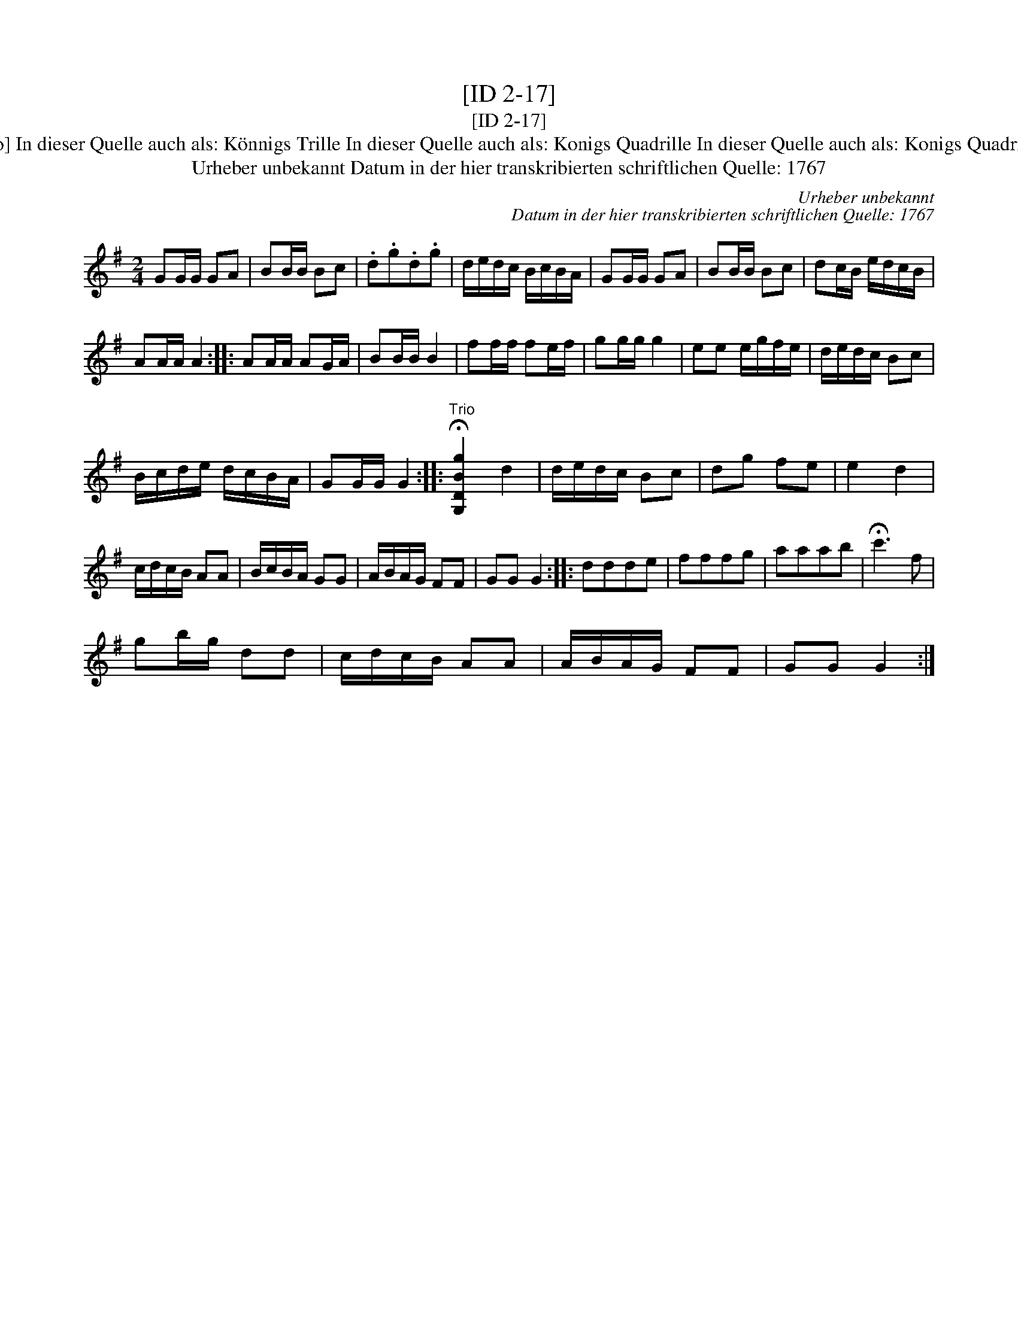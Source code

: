 X:1
T:[ID 2-17]
T:[ID 2-17]
T:Bezeichnung standardisiert: K\"onigs Quadrille; K\"onigs Quadrillge [mit Trio] In dieser Quelle auch als: K\"onnigs Trille In dieser Quelle auch als: Konigs Quadrille In dieser Quelle auch als: Konigs Quadrillge In dieser Quelle auch als: March In dieser Quelle auch als: Quadrillge
T:Urheber unbekannt Datum in der hier transkribierten schriftlichen Quelle: 1767
C:Urheber unbekannt
C:Datum in der hier transkribierten schriftlichen Quelle: 1767
L:1/8
M:2/4
K:G
V:1 treble 
V:1
 GG/G/ GA | BB/B/ Bc | .d.g.d.g | d/e/d/c/ B/c/B/A/ | GG/G/ GA | BB/B/ Bc | dc/B/ e/d/c/B/ | %7
 AA/A/ A2 :: AA/A/ AG/A/ | BB/B/ B2 | ff/f/ fe/f/ | gg/g/ g2 | ee e/g/f/e/ | d/e/d/c/ Bc | %14
 B/c/d/e/ d/c/B/A/ | GG/G/ G2 ::"^Trio" !fermata![G,DBg]2 d2 | d/e/d/c/ Bc | dg fe | e2 d2 | %20
 c/d/c/B/ AA | B/c/B/A/ GG | A/B/A/G/ FF | GG G2 :: ddde | fffg | aaab | !fermata!c'3 f | %28
 gb/g/ dd | c/d/c/B/ AA | A/B/A/G/ FF | GG G2 :| %32

